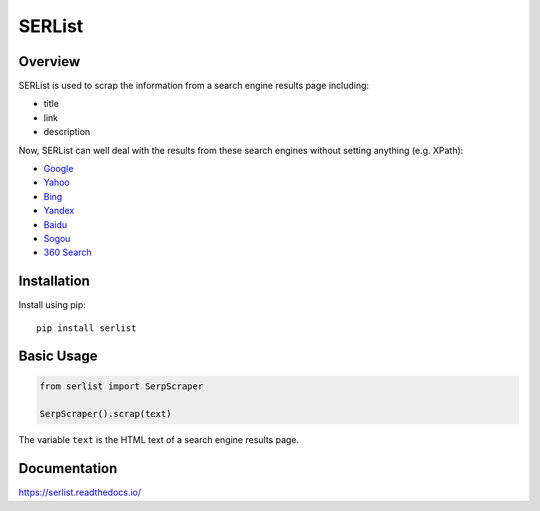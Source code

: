 =======
SERList
=======

.. image:: https://travis-ci.org/jadbin/serlist.svg?branch=master
    :target: https://travis-ci.org/jadbin/serlist

.. image:: https://coveralls.io/repos/github/jadbin/serlist/badge.svg?branch=master
    :target: https://coveralls.io/github/jadbin/serlist?branch=master

.. image:: https://img.shields.io/badge/license-Apache 2-blue.svg
    :target: https://github.com/jadbin/serlist/blob/master/LICENSE

Overview
========

SERList is used to scrap the information from a search engine results page including:

- title
- link
- description

Now, SERList can well deal with the results from these search engines without setting anything (e.g. XPath):

- Google_
- Yahoo_
- Bing_
- Yandex_
- Baidu_
- Sogou_
- `360 Search`_

Installation
============

Install using pip::

    pip install serlist

Basic Usage
===========

.. code-block:: python

    from serlist import SerpScraper

    SerpScraper().scrap(text)

The variable ``text`` is the HTML text of a search engine results page.

Documentation
=============

https://serlist.readthedocs.io/

.. _Google: https://www.google.com/
.. _Yahoo: https://www.yahoo.com/
.. _Bing: https://www.bing.com/
.. _Yandex: https://www.yandex.com/
.. _Baidu: https://www.baidu.com/
.. _Sogou: https://www.sogou.com/
.. _`360 Search`: https://www.so.com/
